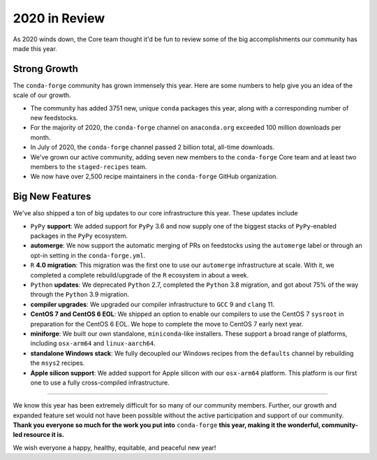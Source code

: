 .. post:: 2020-12-22
   :tags: conda-forge
   :author: conda-forge/core

.. role:: raw-html(raw)
   :format: html

2020 in Review
==============

As 2020 winds down, the Core team thought it'd be fun to review some of the big accomplishments our community has made this year.


Strong Growth
-------------

The ``conda-forge`` community has grown immensely this year. Here are some numbers to help give you an idea of the
scale of our growth.

- The community has added 3751 new, unique ``conda`` packages this year, along with a corresponding number of new feedstocks.
- For the majority of 2020, the ``conda-forge`` channel on ``anaconda.org`` exceeded 100 million downloads per month.
- In July of 2020, the ``conda-forge`` channel passed 2 billion total, all-time downloads.
- We've grown our active community, adding seven new members to the ``conda-forge`` Core team and at least two members to
  the ``staged-recipes`` team.
- We now have over 2,500 recipe maintainers in the ``conda-forge`` GitHub organization.


Big New Features
----------------

We've also shipped a ton of big updates to our core infrastructure this year. These updates include

- ``PyPy`` **support**: We added support for ``PyPy`` 3.6 and now supply one of the biggest stacks of
  ``PyPy``-enabled packages in the ``PyPy`` ecosystem.
- **automerge**: We now support the automatic merging of PRs on feedstocks using the ``automerge`` label or through
  an opt-in setting in the ``conda-forge.yml``.
- ``R`` **4.0 migration**: This migration was the first one to use our ``automerge`` infrastructure at scale. With it, we
  completed a complete rebuild/upgrade of the ``R`` ecosystem in about a week.
- ``Python`` **updates**: We deprecated ``Python`` 2.7, completed the ``Python`` 3.8 migration, and got about 75% of the way through the
  ``Python`` 3.9 migration.
- **compiler upgrades**: We upgraded our compiler infrastructure to ``GCC`` 9 and ``clang`` 11.
- **CentOS 7 and CentOS 6 EOL**: We shipped an option to enable our compilers to use the CentOS 7 ``sysroot`` in preparation
  for the CentOS 6 EOL. We hope to complete the move to CentOS 7 early next year.
- **miniforge**: We built our own standalone, ``miniconda``-like installers. These support a broad range of platforms, including
  ``osx-arm64`` and ``linux-aarch64``.
- **standalone Windows stack**: We fully decoupled our Windows recipes from the ``defaults`` channel by rebuilding the ``msys2``
  recipes.
- **Apple silicon support**: We added support for Apple silicon with our ``osx-arm64`` platform. This platform is our first
  one to use a fully cross-compiled infrastructure.

----

We know this year has been extremely difficult for so many of our community members. Further, our growth and expanded feature set
would not have been possible without the active participation and support of our community. **Thank you everyone
so much for the work you put into** ``conda-forge`` **this year, making it the wonderful, community-led resource it is.**

We wish everyone a happy, healthy, equitable, and peaceful new year!
